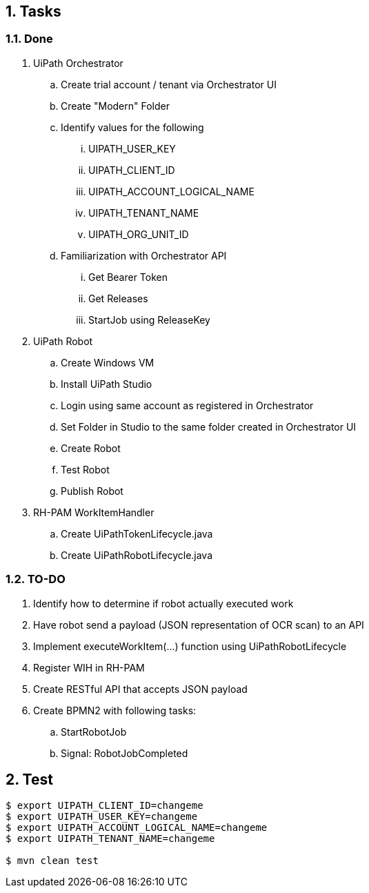 :numbered:
:toc: manual
:toc-placement: preamble

== Tasks

=== Done
. UiPath Orchestrator 
.. Create trial account / tenant  via Orchestrator UI
.. Create "Modern" Folder

.. Identify values for the following
... UIPATH_USER_KEY
... UIPATH_CLIENT_ID
... UIPATH_ACCOUNT_LOGICAL_NAME
... UIPATH_TENANT_NAME
... UIPATH_ORG_UNIT_ID

.. Familiarization with Orchestrator API
... Get Bearer Token
... Get Releases
... StartJob using ReleaseKey

. UiPath Robot
.. Create Windows VM
.. Install UiPath Studio
.. Login using same account as registered in Orchestrator
.. Set Folder in Studio to the same folder created in Orchestrator UI
.. Create Robot
.. Test Robot
.. Publish Robot

. RH-PAM WorkItemHandler
.. Create UiPathTokenLifecycle.java
.. Create UiPathRobotLifecycle.java

=== TO-DO
. Identify how to determine if robot actually executed work
. Have robot send a payload (JSON representation of OCR scan) to an API 
. Implement executeWorkItem(...) function using UiPathRobotLifecycle
. Register WIH in RH-PAM
. Create RESTful API that accepts JSON payload
. Create BPMN2 with following tasks:
.. StartRobotJob
.. Signal: RobotJobCompleted


== Test

-----
$ export UIPATH_CLIENT_ID=changeme
$ export UIPATH_USER_KEY=changeme
$ export UIPATH_ACCOUNT_LOGICAL_NAME=changeme
$ export UIPATH_TENANT_NAME=changeme

$ mvn clean test
-----

